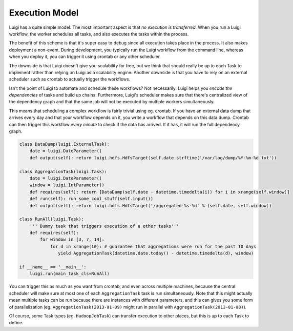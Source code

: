 Execution Model
---------------

Luigi has a quite simple model.
The most important aspect is that *no execution is transferred*.
When you run a Luigi workflow,
the worker schedules all tasks, and
also executes the tasks within the process.

The benefit of this scheme is that
it's super easy to debug since all execution takes place in the process.
It also makes deployment a non-event.
During development,
you typically run the Luigi workflow from the command line,
whereas when you deploy it,
you can trigger it using crontab or any other scheduler.

The downside is that Luigi doesn't give you scalability for free, but
we think that should really be up to each Task to implement rather than
relying on Luigi as a scalability engine.
Another downside is that you have to rely on an external scheduler
such as crontab to actually trigger the workflows.

Isn't the point of Luigi to automate and schedule these workflows?
Not necessarily.
Luigi helps you *encode the dependencies* of tasks and
build up chains.
Furthermore, Luigi's scheduler makes sure that there's centralized view of the dependency graph and
that the same job will not be executed by multiple workers simultaneously.

This means that scheduling a complex workflow is fairly trivial using eg. crontab.
If you have an external data dump that arrives every day and that your workflow depends on it,
you write a workflow that depends on this data dump.
Crontab can then trigger this workflow *every minute* to check if the data has arrived.
If it has, it will run the full dependency graph.

.. code:: python

    class DataDump(luigi.ExternalTask):
        date = luigi.DateParameter()
        def output(self): return luigi.hdfs.HdfsTarget(self.date.strftime('/var/log/dump/%Y-%m-%d.txt'))
        
    class AggregationTask(luigi.Task):
        date = luigi.DateParameter()
        window = luigi.IntParameter()
        def requires(self): return [DataDump(self.date - datetime.timedelta(i)) for i in xrange(self.window)]
        def run(self): run_some_cool_stuff(self.input())
        def output(self): return luigi.hdfs.HdfsTarget('/aggregated-%s-%d' % (self.date, self.window))
        
    class RunAll(luigi.Task):
        ''' Dummy task that triggers execution of a other tasks'''
        def requires(self):
            for window in [3, 7, 14]:
                for d in xrange(10): # guarantee that aggregations were run for the past 10 days
                   yield AggregationTask(datetime.date.today() - datetime.timedelta(d), window)
        
    if __name__ == '__main__':
        luigi.run(main_task_cls=RunAll)

You can trigger this as much as you want from crontab, and
even across multiple machines, because
the central scheduler will make sure at most one of each ``AggregationTask`` task is run simultaneously.
Note that this might actually mean multiple tasks can be run because
there are instances with different parameters, and
this can gives you some form of parallelization
(eg. ``AggregationTask(2013-01-09)`` might run in parallel with ``AggregationTask(2013-01-08)``).

Of course,
some Task types (eg. ``HadoopJobTask``) can transfer execution to other places, but
this is up to each Task to define.
